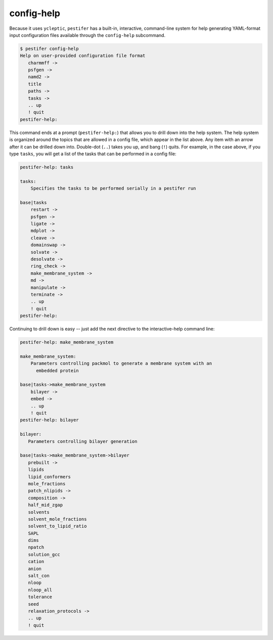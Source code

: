 config-help
-----------

Because it uses ``ycleptic``, ``pestifer`` has a built-in, interactive, command-line system for help generating YAML-format input configuration files available through the ``config-help`` subcommand.  

.. code-block:: bash

   $ pestifer config-help
   Help on user-provided configuration file format
      charmmff ->
      psfgen ->
      namd2 ->
      title
      paths ->
      tasks ->
      .. up
      ! quit
   pestifer-help: 

This command ends at a prompt (``pestifer-help:``) that allows you to drill down into the help system.  The help system is organized around the topics that are allowed in a config file, which appear in the list above.  Any item with an arrow after it can be drilled down into.  Double-dot (``..``) takes you up, and bang (``!``) quits.  For example, in the case above, if you type ``tasks``, you will get a list of the tasks that can be performed in a config file:

.. code-block:: bash

   pestifer-help: tasks

   tasks:
       Specifies the tasks to be performed serially in a pestifer run

   base|tasks
       restart ->
       psfgen ->
       ligate ->
       mdplot ->
       cleave ->
       domainswap ->
       solvate ->
       desolvate ->
       ring_check ->
       make_membrane_system ->
       md ->
       manipulate ->
       terminate ->
       .. up
       ! quit
   pestifer-help:

Continuing to drill down is easy -- just add the next directive to the interactive-help command line:

.. code-block:: bash

   pestifer-help: make_membrane_system

   make_membrane_system:
       Parameters controlling packmol to generate a membrane system with an
         embedded protein

   base|tasks->make_membrane_system
       bilayer ->
       embed ->
       .. up
       ! quit
   pestifer-help: bilayer

   bilayer:
      Parameters controlling bilayer generation

   base|tasks->make_membrane_system->bilayer
      prebuilt ->
      lipids
      lipid_conformers
      mole_fractions
      patch_nlipids ->
      composition ->
      half_mid_zgap
      solvents
      solvent_mole_fractions
      solvent_to_lipid_ratio
      SAPL
      dims
      npatch
      solution_gcc
      cation
      anion
      salt_con
      nloop
      nloop_all
      tolerance
      seed
      relaxation_protocols ->
      .. up
      ! quit